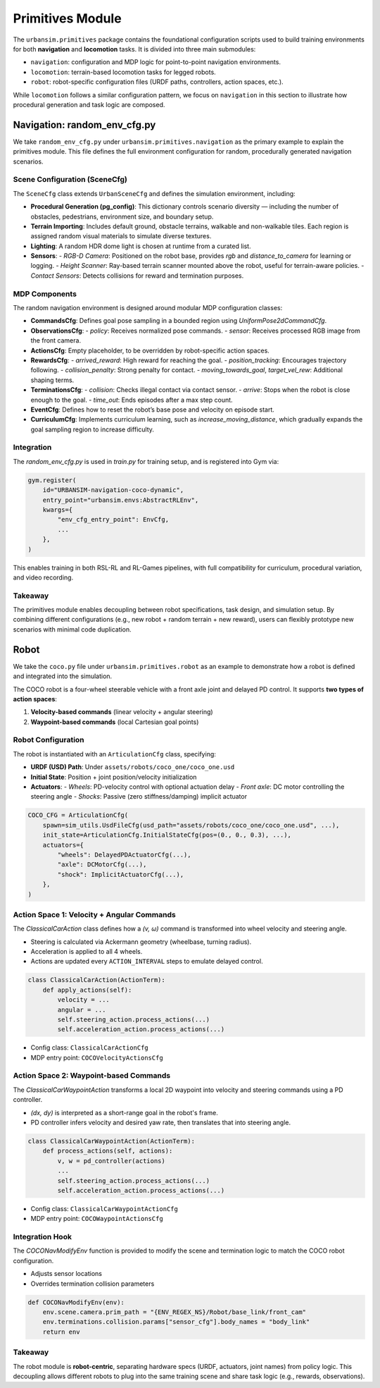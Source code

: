 Primitives Module
=================

The ``urbansim.primitives`` package contains the foundational configuration scripts used to build training environments for both **navigation** and **locomotion** tasks. It is divided into three main submodules:

- ``navigation``: configuration and MDP logic for point-to-point navigation environments.
- ``locomotion``: terrain-based locomotion tasks for legged robots.
- ``robot``: robot-specific configuration files (URDF paths, controllers, action spaces, etc.).

While ``locomotion`` follows a similar configuration pattern, we focus on ``navigation`` in this section to illustrate how procedural generation and task logic are composed.

Navigation: random_env_cfg.py
-----------------------------

We take ``random_env_cfg.py`` under ``urbansim.primitives.navigation`` as the primary example to explain the primitives module. This file defines the full environment configuration for random, procedurally generated navigation scenarios.

Scene Configuration (SceneCfg)
~~~~~~~~~~~~~~~~~~~~~~~~~~~~~~

The ``SceneCfg`` class extends ``UrbanSceneCfg`` and defines the simulation environment, including:

- **Procedural Generation (pg_config)**: This dictionary controls scenario diversity — including the number of obstacles, pedestrians, environment size, and boundary setup.
- **Terrain Importing**: Includes default ground, obstacle terrains, walkable and non-walkable tiles. Each region is assigned random visual materials to simulate diverse textures.
- **Lighting**: A random HDR dome light is chosen at runtime from a curated list.
- **Sensors**:
  - *RGB-D Camera*: Positioned on the robot base, provides `rgb` and `distance_to_camera` for learning or logging.
  - *Height Scanner*: Ray-based terrain scanner mounted above the robot, useful for terrain-aware policies.
  - *Contact Sensors*: Detects collisions for reward and termination purposes.

MDP Components
~~~~~~~~~~~~~~

The random navigation environment is designed around modular MDP configuration classes:

- **CommandsCfg**: Defines goal pose sampling in a bounded region using `UniformPose2dCommandCfg`.
- **ObservationsCfg**:
  - `policy`: Receives normalized pose commands.
  - `sensor`: Receives processed RGB image from the front camera.
- **ActionsCfg**: Empty placeholder, to be overridden by robot-specific action spaces.
- **RewardsCfg**:
  - `arrived_reward`: High reward for reaching the goal.
  - `position_tracking`: Encourages trajectory following.
  - `collision_penalty`: Strong penalty for contact.
  - `moving_towards_goal`, `target_vel_rew`: Additional shaping terms.
- **TerminationsCfg**:
  - `collision`: Checks illegal contact via contact sensor.
  - `arrive`: Stops when the robot is close enough to the goal.
  - `time_out`: Ends episodes after a max step count.
- **EventCfg**: Defines how to reset the robot’s base pose and velocity on episode start.
- **CurriculumCfg**: Implements curriculum learning, such as `increase_moving_distance`, which gradually expands the goal sampling region to increase difficulty.

Integration
~~~~~~~~~~~

The `random_env_cfg.py` is used in `train.py` for training setup, and is registered into Gym via:

.. code-block:: python

   gym.register(
       id="URBANSIM-navigation-coco-dynamic",
       entry_point="urbansim.envs:AbstractRLEnv",
       kwargs={
           "env_cfg_entry_point": EnvCfg,
           ...
       },
   )

This enables training in both RSL-RL and RL-Games pipelines, with full compatibility for curriculum, procedural variation, and video recording.

Takeaway
~~~~~~~~

The primitives module enables decoupling between robot specifications, task design, and simulation setup. By combining different configurations (e.g., new robot + random terrain + new reward), users can flexibly prototype new scenarios with minimal code duplication.

Robot
-----------

We take the ``coco.py`` file under ``urbansim.primitives.robot`` as an example to demonstrate how a robot is defined and integrated into the simulation.

The COCO robot is a four-wheel steerable vehicle with a front axle joint and delayed PD control. It supports **two types of action spaces**:

1. **Velocity-based commands** (linear velocity + angular steering)
2. **Waypoint-based commands** (local Cartesian goal points)

Robot Configuration
~~~~~~~~~~~~~~~~~~~

The robot is instantiated with an ``ArticulationCfg`` class, specifying:

- **URDF (USD) Path**: Under ``assets/robots/coco_one/coco_one.usd``
- **Initial State**: Position + joint position/velocity initialization
- **Actuators**:
  - *Wheels*: PD-velocity control with optional actuation delay
  - *Front axle*: DC motor controlling the steering angle
  - *Shocks*: Passive (zero stiffness/damping) implicit actuator

.. code-block:: python

   COCO_CFG = ArticulationCfg(
       spawn=sim_utils.UsdFileCfg(usd_path="assets/robots/coco_one/coco_one.usd", ...),
       init_state=ArticulationCfg.InitialStateCfg(pos=(0., 0., 0.3), ...),
       actuators={
           "wheels": DelayedPDActuatorCfg(...),
           "axle": DCMotorCfg(...),
           "shock": ImplicitActuatorCfg(...),
       },
   )

Action Space 1: Velocity + Angular Commands
~~~~~~~~~~~~~~~~~~~~~~~~~~~~~~~~~~~~~~~~~~~

The `ClassicalCarAction` class defines how a `(v, ω)` command is transformed into wheel velocity and steering angle.

- Steering is calculated via Ackermann geometry (wheelbase, turning radius).
- Acceleration is applied to all 4 wheels.
- Actions are updated every ``ACTION_INTERVAL`` steps to emulate delayed control.

.. code-block:: python

   class ClassicalCarAction(ActionTerm):
       def apply_actions(self):
           velocity = ...
           angular = ...
           self.steering_action.process_actions(...)
           self.acceleration_action.process_actions(...)

- Config class: ``ClassicalCarActionCfg``
- MDP entry point: ``COCOVelocityActionsCfg``

Action Space 2: Waypoint-based Commands
~~~~~~~~~~~~~~~~~~~~~~~~~~~~~~~~~~~~~~~

The `ClassicalCarWaypointAction` transforms a local 2D waypoint into velocity and steering commands using a PD controller.

- `(dx, dy)` is interpreted as a short-range goal in the robot's frame.
- PD controller infers velocity and desired yaw rate, then translates that into steering angle.

.. code-block:: python

   class ClassicalCarWaypointAction(ActionTerm):
       def process_actions(self, actions):
           v, w = pd_controller(actions)
           ...
           self.steering_action.process_actions(...)
           self.acceleration_action.process_actions(...)

- Config class: ``ClassicalCarWaypointActionCfg``
- MDP entry point: ``COCOWaypointActionsCfg``

Integration Hook
~~~~~~~~~~~~~~~~

The `COCONavModifyEnv` function is provided to modify the scene and termination logic to match the COCO robot configuration.

- Adjusts sensor locations
- Overrides termination collision parameters

.. code-block:: python

   def COCONavModifyEnv(env):
       env.scene.camera.prim_path = "{ENV_REGEX_NS}/Robot/base_link/front_cam"
       env.terminations.collision.params["sensor_cfg"].body_names = "body_link"
       return env

Takeaway
~~~~~~~~

The robot module is **robot-centric**, separating hardware specs (URDF, actuators, joint names) from policy logic.  
This decoupling allows different robots to plug into the same training scene and share task logic (e.g., rewards, observations).
